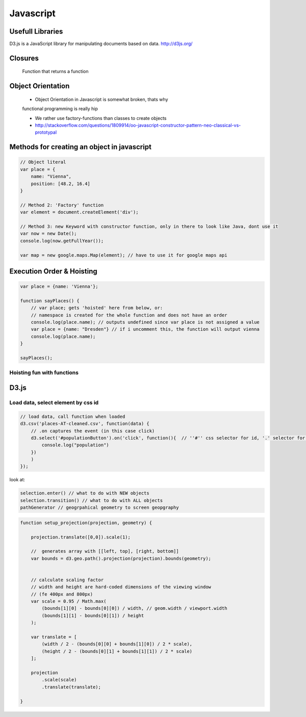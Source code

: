 Javascript
##########

Usefull Libraries
=================

D3.js is a JavaScript library for manipulating documents based on data. http://d3js.org/

Closures
========

    Function that returns a function

Object Orientation
==================

    * Object Orientation in Javascript is somewhat broken, thats why
    functional programming is really hip

    * We rather use factory-functions than classes to create objects

    * http://stackoverflow.com/questions/1809914/oo-javascript-constructor-pattern-neo-classical-vs-prototypal

Methods for creating an object in javascript
============================================

.. code-block:: js

    // Object literal
    var place = {
        name: "Vienna",
        position: [48.2, 16.4]
    }

    // Method 2: 'Factory' function
    var element = document.createElement('div');

    // Method 3: new Keyword with constructor function, only in there to look like Java, dont use it
    var now = new Date();
    console.log(now.getFullYear());

    var map = new google.maps.Map(element); // have to use it for google maps api


Execution Order & Hoisting
==========================

.. code-block:: js

    var place = {name: 'Vienna'};

    function sayPlaces() {
        // var place; gets 'hoisted' here from below, or:
        // namespace is created for the whole function and does not have an order
        console.log(place.name); // outputs undefined since var place is not assigned a value
        var place = {name: "Dresden"} // if i uncomment this, the function will output vienna
        console.log(place.name);
    }

    sayPlaces();

Hoisting fun with functions
---------------------------

.. code-block:: js
    sayHello();
    // 'Hello' works, whole function is hoisted from Bewllow

    function sayHello() {
        console.log("Hello");
    }

    sayHello2();
    // does not work!

    var sayHello = function() {
        console.log("Hello");
    }

D3.js
=====

Load data, select element by css id
-----------------------------------

.. code-block:: js

    // load data, call function when loaded
    d3.csv('places-AT-cleaned.csv', function(data) {
        // .on captures the event (in this case click)
        d3.select('#populationButton').on('click', function(){  // ''#'' css selector for id, '.' selector for class
            console.log("population")
        })
        )
    });

look at:

.. code-block:: js

    selection.enter() // what to do with NEW objects
    selection.transition() // what to do with ALL objects
    pathGenerator // geogrpahical geometry to screen geopgraphy

.. code-block:: js

    function setup_projection(projection, geometry) {

        projection.translate([0,0]).scale(1);

        //  generates array with [[left, top], [right, bottom]]
        var bounds = d3.geo.path().projection(projection).bounds(geometry);


        // calculate scaling factor
        // width and height are hard-coded dimensions of the viewing window
        // (fe 400px and 800px)
        var scale = 0.95 / Math.max(
            (bounds[1][0] - bounds[0][0]) / width, // geom.width / viewport.width
            (bounds[1][1] - bounds[0][1]) / height
        );

        var translate = [
            (width / 2 - (bounds[0][0] + bounds[1][0]) / 2 * scale),
            (height / 2 - (bounds[0][1] + bounds[1][1]) / 2 * scale)
        ];

        projection
            .scale(scale)
            .translate(translate);

    }
